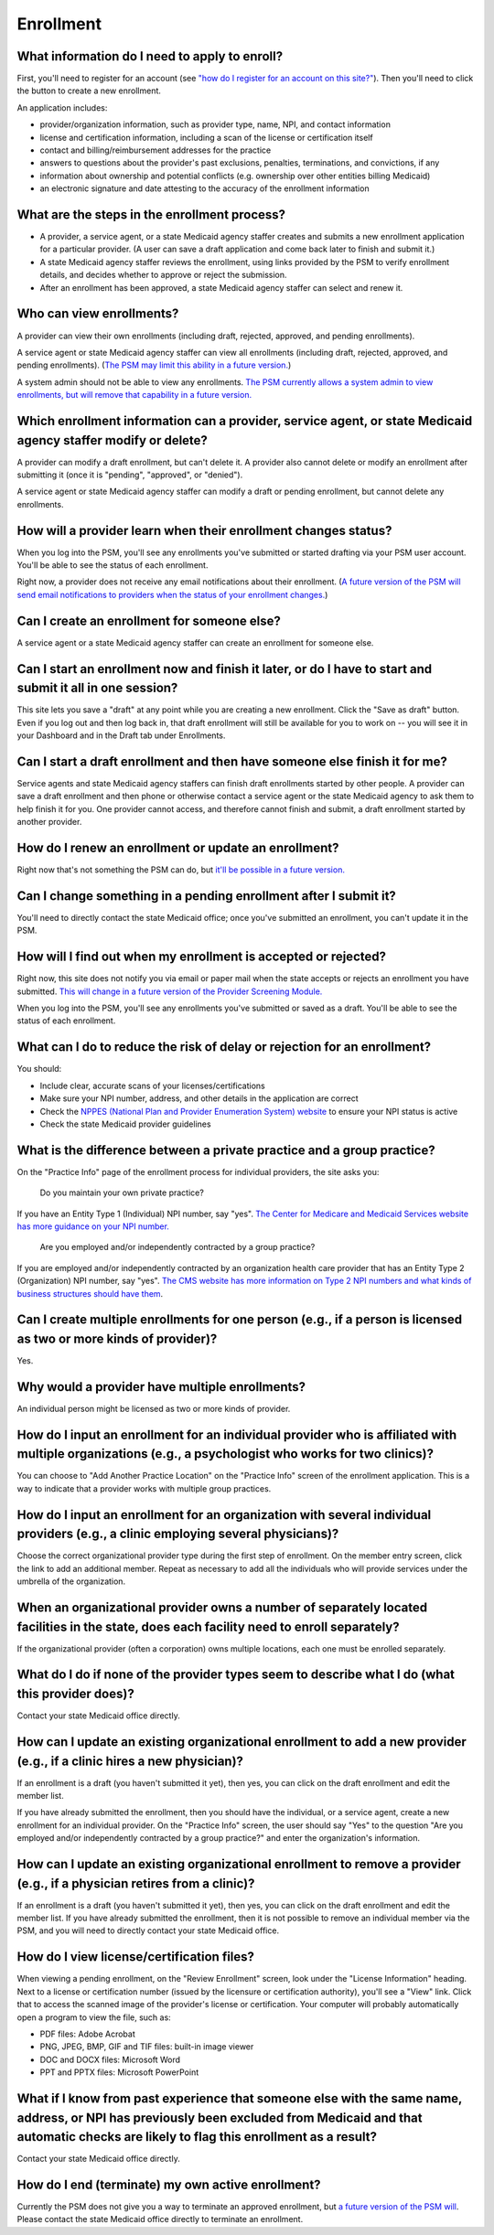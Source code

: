 Enrollment
==========

What information do I need to apply to enroll?
----------------------------------------------

First, you'll need to register for an account (see `"how do I register
for an account on this
site?" <account-help.html#how-do-i-register-for-an-account-on-this-site>`__).
Then you'll need to click the button to create a new enrollment.

An application includes:

-  provider/organization information, such as provider type, name, NPI,
   and contact information

-  license and certification information, including a scan of the
   license or certification itself

-  contact and billing/reimbursement addresses for the practice

-  answers to questions about the provider's past exclusions, penalties,
   terminations, and convictions, if any

-  information about ownership and potential conflicts (e.g. ownership
   over other entities billing Medicaid)

-  an electronic signature and date attesting to the accuracy of the
   enrollment information

What are the steps in the enrollment process?
---------------------------------------------

-  A provider, a service agent, or a state Medicaid agency staffer
   creates and submits a new enrollment application for a particular
   provider. (A user can save a draft application and come back later to
   finish and submit it.)

-  A state Medicaid agency staffer reviews the enrollment, using links
   provided by the PSM to verify enrollment details, and decides whether
   to approve or reject the submission.

-  After an enrollment has been approved, a state Medicaid agency
   staffer can select and renew it.

Who can view enrollments?
-------------------------

A provider can view their own enrollments (including draft, rejected,
approved, and pending enrollments).

A service agent or state Medicaid agency staffer can view all
enrollments (including draft, rejected, approved, and pending
enrollments). (`The PSM may limit this ability in a future
version. <https://github.com/OpenTechStrategies/psm/issues/10>`__)

A system admin should not be able to view any enrollments. `The PSM
currently allows a system admin to view enrollments, but will remove
that capability in a future
version. <https://github.com/OpenTechStrategies/psm/issues/10>`__

Which enrollment information can a provider, service agent, or state Medicaid agency staffer modify or delete?
--------------------------------------------------------------------------------------------------------------

A provider can modify a draft enrollment, but can't delete it. A
provider also cannot delete or modify an enrollment after submitting it
(once it is "pending", "approved", or "denied").

A service agent or state Medicaid agency staffer can modify a draft or
pending enrollment, but cannot delete any enrollments.

How will a provider learn when their enrollment changes status?
---------------------------------------------------------------

When you log into the PSM, you'll see any enrollments you've submitted
or started drafting via your PSM user account. You'll be able to see the
status of each enrollment.

Right now, a provider does not receive any email notifications about
their enrollment. (`A future version of the PSM will send email
notifications to providers when the status of your enrollment
changes. <https://github.com/OpenTechStrategies/psm/issues/341>`__)

Can I create an enrollment for someone else?
--------------------------------------------

A service agent or a state Medicaid agency staffer can create an
enrollment for someone else.

Can I start an enrollment now and finish it later, or do I have to start and submit it all in one session?
----------------------------------------------------------------------------------------------------------

This site lets you save a "draft" at any point while you are creating a
new enrollment. Click the "Save as draft" button. Even if you log out
and then log back in, that draft enrollment will still be available for
you to work on -- you will see it in your Dashboard and in the Draft tab
under Enrollments.

Can I start a draft enrollment and then have someone else finish it for me?
---------------------------------------------------------------------------

Service agents and state Medicaid agency staffers can finish draft
enrollments started by other people. A provider can save a draft
enrollment and then phone or otherwise contact a service agent or the
state Medicaid agency to ask them to help finish it for you. One
provider cannot access, and therefore cannot finish and submit, a draft
enrollment started by another provider.

How do I renew an enrollment or update an enrollment?
-----------------------------------------------------

Right now that's not something the PSM can do, but `it'll be possible in
a future
version. <https://github.com/OpenTechStrategies/psm/issues/401>`__

Can I change something in a pending enrollment after I submit it?
-----------------------------------------------------------------

You'll need to directly contact the state Medicaid office; once you've
submitted an enrollment, you can't update it in the PSM.

How will I find out when my enrollment is accepted or rejected?
---------------------------------------------------------------

Right now, this site does not notify you via email or paper mail when
the state accepts or rejects an enrollment you have submitted. `This
will change in a future version of the Provider Screening
Module. <https://github.com/OpenTechStrategies/psm/issues/341>`__

When you log into the PSM, you'll see any enrollments you've submitted
or saved as a draft. You'll be able to see the status of each
enrollment.

What can I do to reduce the risk of delay or rejection for an enrollment?
-------------------------------------------------------------------------

You should:

-  Include clear, accurate scans of your licenses/certifications

-  Make sure your NPI number, address, and other details in the
   application are correct

-  Check the `NPPES (National Plan and Provider Enumeration System)
   website <https://nppes.cms.hhs.gov/>`__ to ensure your NPI status is
   active

-  Check the state Medicaid provider guidelines

What is the difference between a private practice and a group practice?
-----------------------------------------------------------------------

On the "Practice Info" page of the enrollment process for individual
providers, the site asks you:

    Do you maintain your own private practice?

If you have an Entity Type 1 (Individual) NPI number, say "yes". `The
Center for Medicare and Medicaid Services website has more guidance on
your NPI
number. <https://questions.cms.gov/faq.php?id=5005&rtopic=1851&rsubtopic=8605>`__

    Are you employed and/or independently contracted by a group
    practice?

If you are employed and/or independently contracted by an organization
health care provider that has an Entity Type 2 (Organization) NPI
number, say "yes". `The CMS website has more information on Type 2 NPI
numbers and what kinds of business structures should have
them <https://questions.cms.gov/faq.php?id=5005&faqId=1965>`__.

Can I create multiple enrollments for one person (e.g., if a person is licensed as two or more kinds of provider)?
------------------------------------------------------------------------------------------------------------------

Yes.

Why would a provider have multiple enrollments?
-----------------------------------------------

An individual person might be licensed as two or more kinds of provider.

How do I input an enrollment for an individual provider who is affiliated with multiple organizations (e.g., a psychologist who works for two clinics)?
-------------------------------------------------------------------------------------------------------------------------------------------------------

You can choose to "Add Another Practice Location" on the "Practice Info"
screen of the enrollment application. This is a way to indicate that a
provider works with multiple group practices.

How do I input an enrollment for an organization with several individual providers (e.g., a clinic employing several physicians)?
---------------------------------------------------------------------------------------------------------------------------------

Choose the correct organizational provider type during the first step of
enrollment. On the member entry screen, click the link to add an
additional member. Repeat as necessary to add all the individuals who
will provide services under the umbrella of the organization.

When an organizational provider owns a number of separately located facilities in the state, does each facility need to enroll separately?
------------------------------------------------------------------------------------------------------------------------------------------

If the organizational provider (often a corporation) owns multiple
locations, each one must be enrolled separately.

What do I do if none of the provider types seem to describe what I do (what this provider does)?
------------------------------------------------------------------------------------------------

Contact your state Medicaid office directly.

How can I update an existing organizational enrollment to add a new provider (e.g., if a clinic hires a new physician)?
-----------------------------------------------------------------------------------------------------------------------

If an enrollment is a draft (you haven't submitted it yet), then yes,
you can click on the draft enrollment and edit the member list.

If you have already submitted the enrollment, then you should have the
individual, or a service agent, create a new enrollment for an
individual provider. On the "Practice Info" screen, the user should say
"Yes" to the question "Are you employed and/or independently contracted
by a group practice?" and enter the organization's information.

How can I update an existing organizational enrollment to remove a provider (e.g., if a physician retires from a clinic)?
-------------------------------------------------------------------------------------------------------------------------

If an enrollment is a draft (you haven't submitted it yet), then yes,
you can click on the draft enrollment and edit the member list. If you
have already submitted the enrollment, then it is not possible to remove
an individual member via the PSM, and you will need to directly contact
your state Medicaid office.

How do I view license/certification files?
------------------------------------------

When viewing a pending enrollment, on the "Review Enrollment" screen,
look under the "License Information" heading. Next to a license or
certification number (issued by the licensure or certification
authority), you'll see a "View" link. Click that to access the scanned
image of the provider's license or certification. Your computer will
probably automatically open a program to view the file, such as:

-  PDF files: Adobe Acrobat
-  PNG, JPEG, BMP, GIF and TIF files: built-in image viewer
-  DOC and DOCX files: Microsoft Word
-  PPT and PPTX files: Microsoft PowerPoint

What if I know from past experience that someone else with the same name, address, or NPI has previously been excluded from Medicaid and that automatic checks are likely to flag this enrollment as a result?
--------------------------------------------------------------------------------------------------------------------------------------------------------------------------------------------------------------

Contact your state Medicaid office directly.

How do I end (terminate) my own active enrollment?
--------------------------------------------------

Currently the PSM does not give you a way to terminate an approved
enrollment, but `a future version of the PSM
will <https://github.com/OpenTechStrategies/psm/issues/407>`__. Please
contact the state Medicaid office directly to terminate an enrollment.
